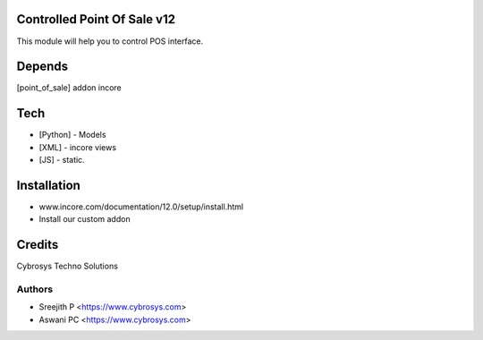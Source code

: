Controlled Point Of Sale v12
============================

This module will help you to control POS interface.

Depends
=======
[point_of_sale] addon incore

Tech
====
* [Python] - Models
* [XML] - incore views
* [JS] - static.

Installation
============
- www.incore.com/documentation/12.0/setup/install.html
- Install our custom addon

Credits
=======
Cybrosys Techno Solutions

Authors
-------
* Sreejith P <https://www.cybrosys.com>
* Aswani PC <https://www.cybrosys.com>
